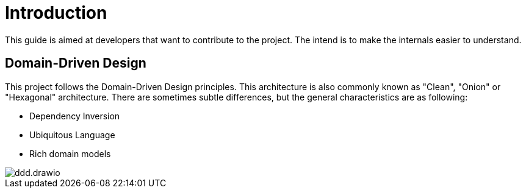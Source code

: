 = Introduction

This guide is aimed at developers that want to contribute to the project.
The intend is to make the internals easier to understand.

== Domain-Driven Design

This project follows the Domain-Driven Design principles.
This architecture is also commonly known as "Clean", "Onion" or "Hexagonal" architecture.
There are sometimes subtle differences, but the general characteristics are as following:

* Dependency Inversion
* Ubiquitous Language
* Rich domain models

image::ddd.drawio.svg[]
